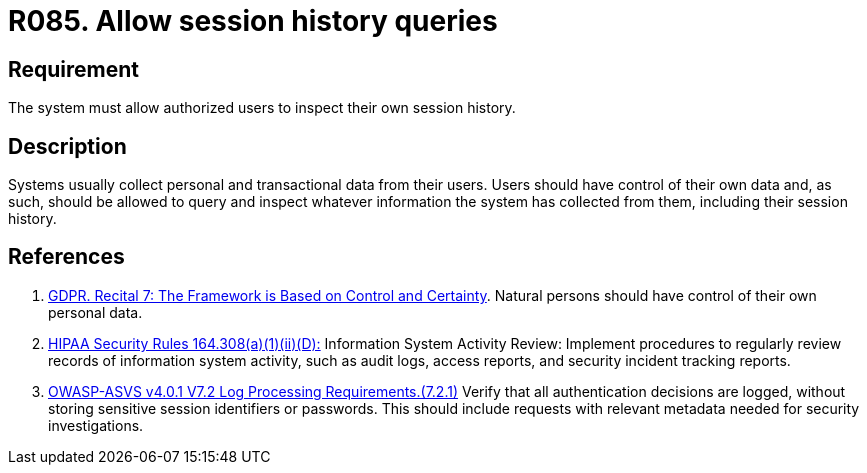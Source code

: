:slug: products/rules/list/085/
:category: logs
:description: This requirement establishes the importance of allowing authorized users to query and inspect their session history.
:keywords: Logs, Session, Query, ASVS, GDPR, History Queries, Rules, Ethical Hacking, Pentesting
:rules: yes

= R085. Allow session history queries

== Requirement

The system must allow authorized users to inspect their own session history.

== Description

Systems usually collect personal and transactional data from their users.
Users should have control of their own data and, as such,
should be allowed to query and inspect whatever information the system has
collected from them,
including their session history.

== References

. [[r1]] link:https://gdpr-info.eu/recitals/no-7/[GDPR. Recital 7: The Framework is Based on Control and Certainty].
Natural persons should have control of their own personal data.

. [[r2]] link:https://www.law.cornell.edu/cfr/text/45/164.308[HIPAA Security Rules 164.308(a)(1)(ii)(D):]
Information System Activity Review: Implement procedures
to regularly review records of information system activity,
such as audit logs, access reports, and security incident tracking reports.

. [[r3]] link:https://owasp.org/www-project-application-security-verification-standard/[OWASP-ASVS v4.0.1
V7.2 Log Processing Requirements.(7.2.1)]
Verify that all authentication decisions are logged,
without storing sensitive session identifiers or passwords.
This should include requests with relevant metadata needed for security
investigations.
